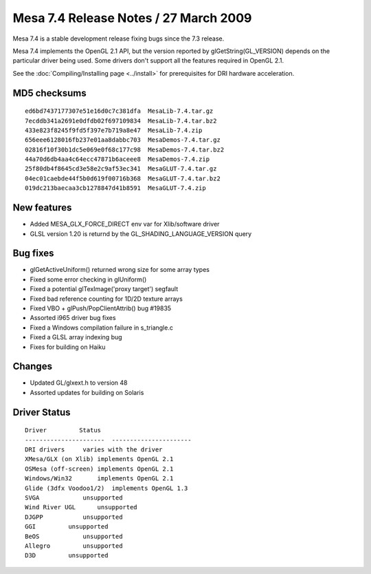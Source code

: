 Mesa 7.4 Release Notes / 27 March 2009
======================================

Mesa 7.4 is a stable development release fixing bugs since the 7.3
release.

Mesa 7.4 implements the OpenGL 2.1 API, but the version reported by
glGetString(GL_VERSION) depends on the particular driver being used.
Some drivers don't support all the features required in OpenGL 2.1.

See the :doc:`Compiling/Installing page <../install>` for
prerequisites for DRI hardware acceleration.

MD5 checksums
-------------

::

   ed6bd7437177307e51e16d0c7c381dfa  MesaLib-7.4.tar.gz
   7ecddb341a2691e0dfdb02f697109834  MesaLib-7.4.tar.bz2
   433e823f8245f9fd5f397e7b719a8e47  MesaLib-7.4.zip
   656eee6128016fb237e01aa8dabbc703  MesaDemos-7.4.tar.gz
   02816f10f30b1dc5e069e0f68c177c98  MesaDemos-7.4.tar.bz2
   44a70d6db4aa4c64ecc47871b6aceee8  MesaDemos-7.4.zip
   25f80db4f8645cd3e58e2c9af53ec341  MesaGLUT-7.4.tar.gz
   04ec01caebde44f5b0d619f00716b368  MesaGLUT-7.4.tar.bz2
   019dc213baecaa3cb1278847d41b8591  MesaGLUT-7.4.zip

New features
------------

-  Added MESA_GLX_FORCE_DIRECT env var for Xlib/software driver
-  GLSL version 1.20 is returnd by the GL_SHADING_LANGUAGE_VERSION query

Bug fixes
---------

-  glGetActiveUniform() returned wrong size for some array types
-  Fixed some error checking in glUniform()
-  Fixed a potential glTexImage('proxy target') segfault
-  Fixed bad reference counting for 1D/2D texture arrays
-  Fixed VBO + glPush/PopClientAttrib() bug #19835
-  Assorted i965 driver bug fixes
-  Fixed a Windows compilation failure in s_triangle.c
-  Fixed a GLSL array indexing bug
-  Fixes for building on Haiku

Changes
-------

-  Updated GL/glxext.h to version 48
-  Assorted updates for building on Solaris

Driver Status
-------------

::

   Driver         Status
   ----------------------  ----------------------
   DRI drivers     varies with the driver
   XMesa/GLX (on Xlib) implements OpenGL 2.1
   OSMesa (off-screen) implements OpenGL 2.1
   Windows/Win32       implements OpenGL 2.1
   Glide (3dfx Voodoo1/2)  implements OpenGL 1.3
   SVGA            unsupported
   Wind River UGL      unsupported
   DJGPP           unsupported
   GGI         unsupported
   BeOS            unsupported
   Allegro         unsupported
   D3D         unsupported
